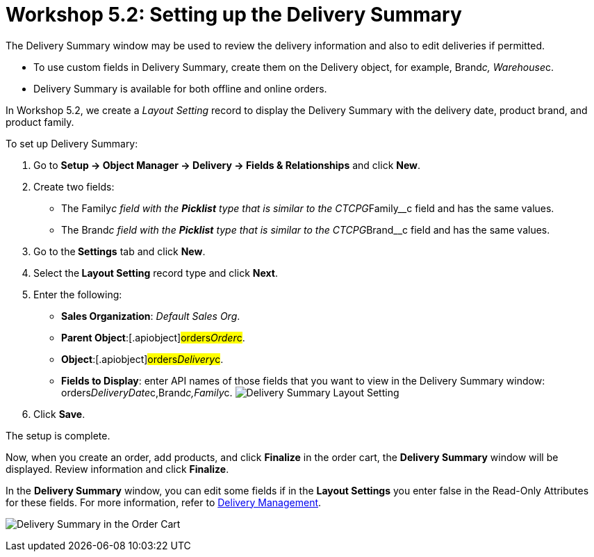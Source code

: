 = Workshop 5.2: Setting up the Delivery Summary

The Delivery Summary window may be used to review the delivery
information and also to edit deliveries if permitted.

* To use custom fields in Delivery Summary, create them on
the [.object]#Delivery# object, for
example, [.apiobject]#Brand__c#, [.apiobject]#Warehouse__c#.
* Delivery Summary is available for both offline and online orders. 



In Workshop 5.2, we create a _Layout Setting_ record to display the
Delivery Summary with the delivery date, product brand, and product
family.



To set up Delivery Summary:

. Go to *Setup → Object Manager → Delivery → Fields & Relationships* and
click *New*.
. Create two fields:
* The [.apiobject]#Family__c# field with the *Picklist* type
that is similar to
the [.apiobject]#CTCPG__Family__c# field and has the
same values.
* The [.apiobject]#Brand__c# field with the *Picklist* type
that is similar to
the [.apiobject]#CTCPG__Brand__c# field and has the same
values. 
. Go to the** Settings** tab and click *New*.
. Select the** Layout Setting** record type and click *Next*.
. Enter the following:
* *Sales Organization*: _Default Sales Org_.
* *Parent Object*:[.apiobject]#orders__Order__c#.
* *Object*:[.apiobject]#orders__Delivery__c#.
* *Fields to Display*: enter API names of those fields that you want to
view in the Delivery Summary window:
[.apiobject]#orders__DeliveryDate__c,Brand__c,Family__c#.
image:Delivery-Summary-Layout-Setting.png[]
. Click *Save*.

The setup is complete.



Now, when you create an order, add products, and click *Finalize* in the
order cart, the *Delivery Summary* window will be displayed. Review
information and click *Finalize*.

In the *Delivery Summary* window, you can edit some fields if in the
*Layout Settings* you enter false in the Read-Only Attributes for these
fields. For more information, refer to
link:admin-guide/managing-ct-orders/delivery-management/index#h2__1374863314[Delivery Management].

image:Delivery-Summary-in-the-Order-Cart.png[]
